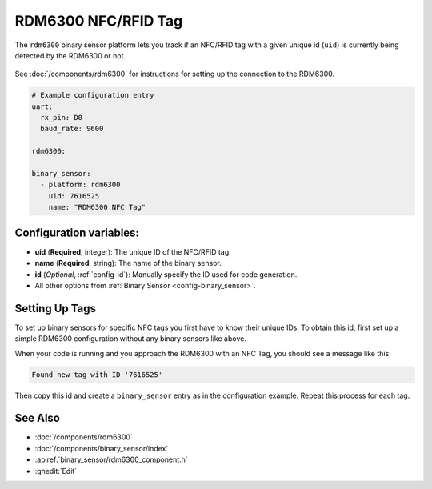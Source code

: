 RDM6300 NFC/RFID Tag
====================

.. seo::
    :description: Instructions for setting up NFC tags for the RDM6300 integration.
    :image: rdm6300.jpg

The ``rdm6300`` binary sensor platform lets you track if an NFC/RFID tag with a given
unique id (``uid``) is currently being detected by the RDM6300 or not.

.. figure:: images/rdm6300-full.jpg
    :align: center
    :width: 60.0%

See :doc:`/components/rdm6300` for instructions for setting up the connection to the RDM6300.

.. code-block:: yaml

    # Example configuration entry
    uart:
      rx_pin: D0
      baud_rate: 9600

    rdm6300:

    binary_sensor:
      - platform: rdm6300
        uid: 7616525
        name: "RDM6300 NFC Tag"

Configuration variables:
------------------------

- **uid** (**Required**, integer): The unique ID of the NFC/RFID tag.
- **name** (**Required**, string): The name of the binary sensor.
- **id** (*Optional*, :ref:`config-id`): Manually specify the ID used for code generation.
- All other options from :ref:`Binary Sensor <config-binary_sensor>`.

.. _rdm6300-setting_up_tags:

Setting Up Tags
---------------

To set up binary sensors for specific NFC tags you first have to know their unique IDs. To obtain this
id, first set up a simple RDM6300 configuration without any binary sensors like above.

When your code is running and you approach the RDM6300 with an NFC Tag, you should see a message like this:

.. code::

    Found new tag with ID '7616525'

Then copy this id and create a ``binary_sensor`` entry as in the configuration example. Repeat this process for
each tag.

.. figure:: images/rdm6300-ui.png
    :align: center
    :width: 80.0%

See Also
--------

- :doc:`/components/rdm6300`
- :doc:`/components/binary_sensor/index`
- :apiref:`binary_sensor/rdm6300_component.h`
- :ghedit:`Edit`

.. disqus::
